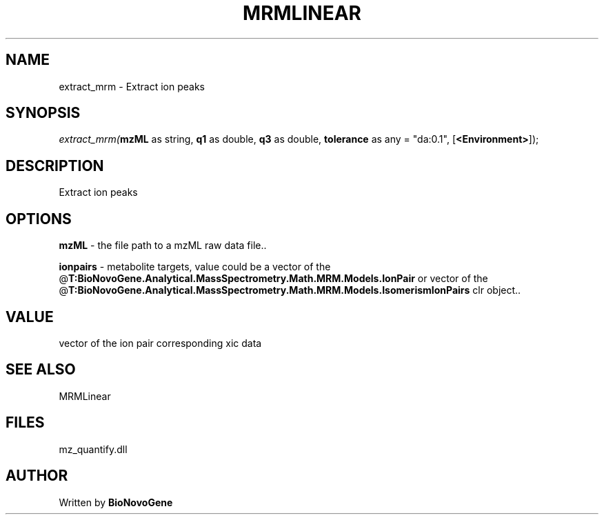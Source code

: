 .\" man page create by R# package system.
.TH MRMLINEAR 2 2000-Jan "extract_mrm" "extract_mrm"
.SH NAME
extract_mrm \- Extract ion peaks
.SH SYNOPSIS
\fIextract_mrm(\fBmzML\fR as string, 
\fBq1\fR as double, 
\fBq3\fR as double, 
\fBtolerance\fR as any = "da:0.1", 
[\fB<Environment>\fR]);\fR
.SH DESCRIPTION
.PP
Extract ion peaks
.PP
.SH OPTIONS
.PP
\fBmzML\fB \fR\- the file path to a mzML raw data file.. 
.PP
.PP
\fBionpairs\fB \fR\- metabolite targets, value could be a vector of the @\fBT:BioNovoGene.Analytical.MassSpectrometry.Math.MRM.Models.IonPair\fR or vector of the @\fBT:BioNovoGene.Analytical.MassSpectrometry.Math.MRM.Models.IsomerismIonPairs\fR clr object.. 
.PP
.SH VALUE
.PP
vector of the ion pair corresponding xic data
.PP
.SH SEE ALSO
MRMLinear
.SH FILES
.PP
mz_quantify.dll
.PP
.SH AUTHOR
Written by \fBBioNovoGene\fR
